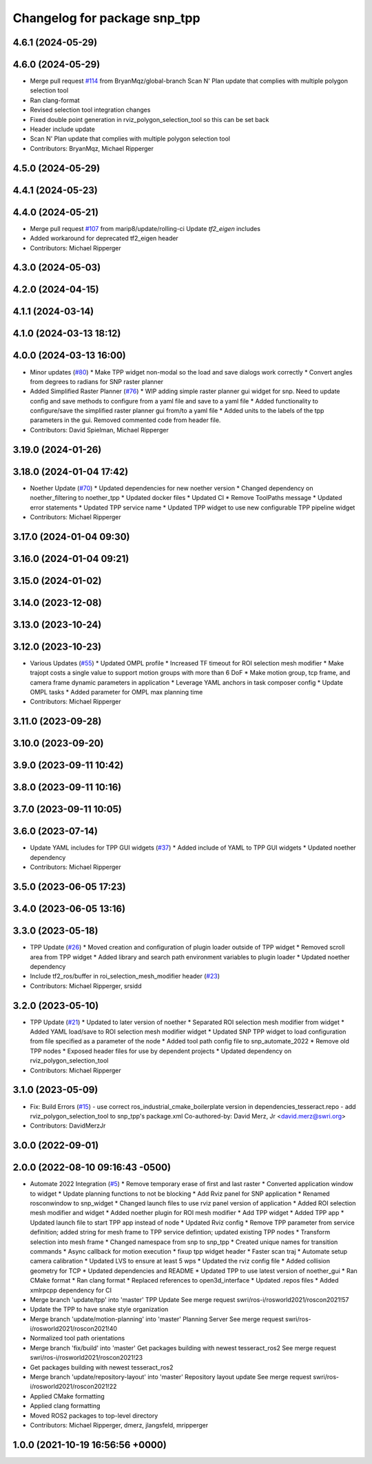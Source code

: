 ^^^^^^^^^^^^^^^^^^^^^^^^^^^^^
Changelog for package snp_tpp
^^^^^^^^^^^^^^^^^^^^^^^^^^^^^

4.6.1 (2024-05-29)
------------------

4.6.0 (2024-05-29)
------------------
* Merge pull request `#114 <https://github.com/marip8/scan_n_plan_workshop/issues/114>`_ from BryanMqz/global-branch
  Scan N' Plan update that complies with multiple polygon selection tool
* Ran clang-format
* Revised selection tool integration changes
* Fixed double point generation in rviz_polygon_selection_tool so this can be set back
* Header include update
* Scan N' Plan update that complies with multiple polygon selection tool
* Contributors: BryanMqz, Michael Ripperger

4.5.0 (2024-05-29)
------------------

4.4.1 (2024-05-23)
------------------

4.4.0 (2024-05-21)
------------------
* Merge pull request `#107 <https://github.com/marip8/scan_n_plan_workshop/issues/107>`_ from marip8/update/rolling-ci
  Update `tf2_eigen` includes
* Added workaround for deprecated tf2_eigen header
* Contributors: Michael Ripperger

4.3.0 (2024-05-03)
------------------

4.2.0 (2024-04-15)
------------------

4.1.1 (2024-03-14)
------------------

4.1.0 (2024-03-13 18:12)
------------------------

4.0.0 (2024-03-13 16:00)
------------------------
* Minor updates (`#80 <https://github.com/marip8/scan_n_plan_workshop/issues/80>`_)
  * Make TPP widget non-modal so the load and save dialogs work correctly
  * Convert angles from degrees to radians for SNP raster planner
* Added Simplified Raster Planner  (`#76 <https://github.com/marip8/scan_n_plan_workshop/issues/76>`_)
  * WIP adding simple raster planner gui widget for snp. Need to update config and save methods to configure from a yaml file and save to a yaml file
  * Added functionality to configure/save the simplified raster planner gui from/to a yaml file
  * Added units to the labels of the tpp parameters in the gui. Removed commented code from header file.
* Contributors: David Spielman, Michael Ripperger

3.19.0 (2024-01-26)
-------------------

3.18.0 (2024-01-04 17:42)
-------------------------
* Noether Update (`#70 <https://github.com/marip8/scan_n_plan_workshop/issues/70>`_)
  * Updated dependencies for new noether version
  * Changed dependency on noether_filtering to noether_tpp
  * Updated docker files
  * Updated CI
  * Remove ToolPaths message
  * Updated error statements
  * Updated TPP service name
  * Updated TPP widget to use new configurable TPP pipeline widget
* Contributors: Michael Ripperger

3.17.0 (2024-01-04 09:30)
-------------------------

3.16.0 (2024-01-04 09:21)
-------------------------

3.15.0 (2024-01-02)
-------------------

3.14.0 (2023-12-08)
-------------------

3.13.0 (2023-10-24)
-------------------

3.12.0 (2023-10-23)
-------------------
* Various Updates (`#55 <https://github.com/marip8/scan_n_plan_workshop/issues/55>`_)
  * Updated OMPL profile
  * Increased TF timeout for ROI selection mesh modifier
  * Make trajopt costs a single value to support motion groups with more than 6 DoF
  * Make motion group, tcp frame, and camera frame dynamic parameters in application
  * Leverage YAML anchors in task composer config
  * Update OMPL tasks
  * Added parameter for OMPL max planning time
* Contributors: Michael Ripperger

3.11.0 (2023-09-28)
-------------------

3.10.0 (2023-09-20)
-------------------

3.9.0 (2023-09-11 10:42)
------------------------

3.8.0 (2023-09-11 10:16)
------------------------

3.7.0 (2023-09-11 10:05)
------------------------

3.6.0 (2023-07-14)
------------------
* Update YAML includes for TPP GUI widgets (`#37 <https://github.com/marip8/scan_n_plan_workshop/issues/37>`_)
  * Added include of YAML to TPP GUI widgets
  * Updated noether dependency
* Contributors: Michael Ripperger

3.5.0 (2023-06-05 17:23)
------------------------

3.4.0 (2023-06-05 13:16)
------------------------

3.3.0 (2023-05-18)
------------------
* TPP Update (`#26 <https://github.com/marip8/scan_n_plan_workshop/issues/26>`_)
  * Moved creation and configuration of plugin loader outside of TPP widget
  * Removed scroll area from TPP widget
  * Added library and search path environment variables to plugin loader
  * Updated noether dependency
* Include tf2_ros/buffer in roi_selection_mesh_modifier header (`#23 <https://github.com/marip8/scan_n_plan_workshop/issues/23>`_)
* Contributors: Michael Ripperger, srsidd

3.2.0 (2023-05-10)
------------------
* TPP Update (`#21 <https://github.com/marip8/scan_n_plan_workshop/issues/21>`_)
  * Updated to later version of noether
  * Separated ROI selection mesh modifier from widget
  * Added YAML load/save to ROI selection mesh modifier widget
  * Updated SNP TPP widget to load configuration from file specified as a parameter of the node
  * Added tool path config file to snp_automate_2022
  * Remove old TPP nodes
  * Exposed header files for use by dependent projects
  * Updated dependency on rviz_polygon_selection_tool
* Contributors: Michael Ripperger

3.1.0 (2023-05-09)
------------------
* Fix: Build Errors (`#15 <https://github.com/marip8/scan_n_plan_workshop/issues/15>`_)
  - use correct ros_industrial_cmake_boilerplate version in dependencies_tesseract.repo
  - add rviz_polygon_selection_tool to snp_tpp's package.xml
  Co-authored-by: David Merz, Jr <david.merz@swri.org>
* Contributors: DavidMerzJr

3.0.0 (2022-09-01)
------------------

2.0.0 (2022-08-10 09:16:43 -0500)
---------------------------------
* Automate 2022 Integration (`#5 <https://github.com/marip8/scan_n_plan_workshop/issues/5>`_)
  * Remove temporary erase of first and last raster
  * Converted application window to widget
  * Update planning functions to not be blocking
  * Add Rviz panel for SNP application
  * Renamed rosconwindow to snp_widget
  * Changed launch files to use rviz panel version of application
  * Added ROI selection mesh modifier and widget
  * Added noether plugin for ROI mesh modifier
  * Add TPP widget
  * Added TPP app
  * Updated launch file to start TPP app instead of node
  * Updated Rviz config
  * Remove TPP parameter from service definition; added string for mesh frame to TPP service defintion; updated existing TPP nodes
  * Transform selection into mesh frame
  * Changed namespace from snp to snp_tpp
  * Created unique names for transition commands
  * Async callback for motion execution
  * fixup tpp widget header
  * Faster scan traj
  * Automate setup camera calibration
  * Updated LVS to ensure at least 5 wps
  * Updated the rviz config file
  * Added collision geometry for TCP
  * Updated dependencies and README
  * Updated TPP to use latest version of noether_gui
  * Ran CMake format
  * Ran clang format
  * Replaced references to open3d_interface
  * Updated .repos files
  * Added xmlrpcpp dependency for CI
* Merge branch 'update/tpp' into 'master'
  TPP Update
  See merge request swri/ros-i/rosworld2021/roscon2021!57
* Update the TPP to have snake style organization
* Merge branch 'update/motion-planning' into 'master'
  Planning Server
  See merge request swri/ros-i/rosworld2021/roscon2021!40
* Normalized tool path orientations
* Merge branch 'fix/build' into 'master'
  Get packages building with newest tesseract_ros2
  See merge request swri/ros-i/rosworld2021/roscon2021!23
* Get packages building with newest tesseract_ros2
* Merge branch 'update/repository-layout' into 'master'
  Repository layout update
  See merge request swri/ros-i/rosworld2021/roscon2021!22
* Applied CMake formatting
* Applied clang formatting
* Moved ROS2 packages to top-level directory
* Contributors: Michael Ripperger, dmerz, jlangsfeld, mripperger

1.0.0 (2021-10-19 16:56:56 +0000)
---------------------------------
